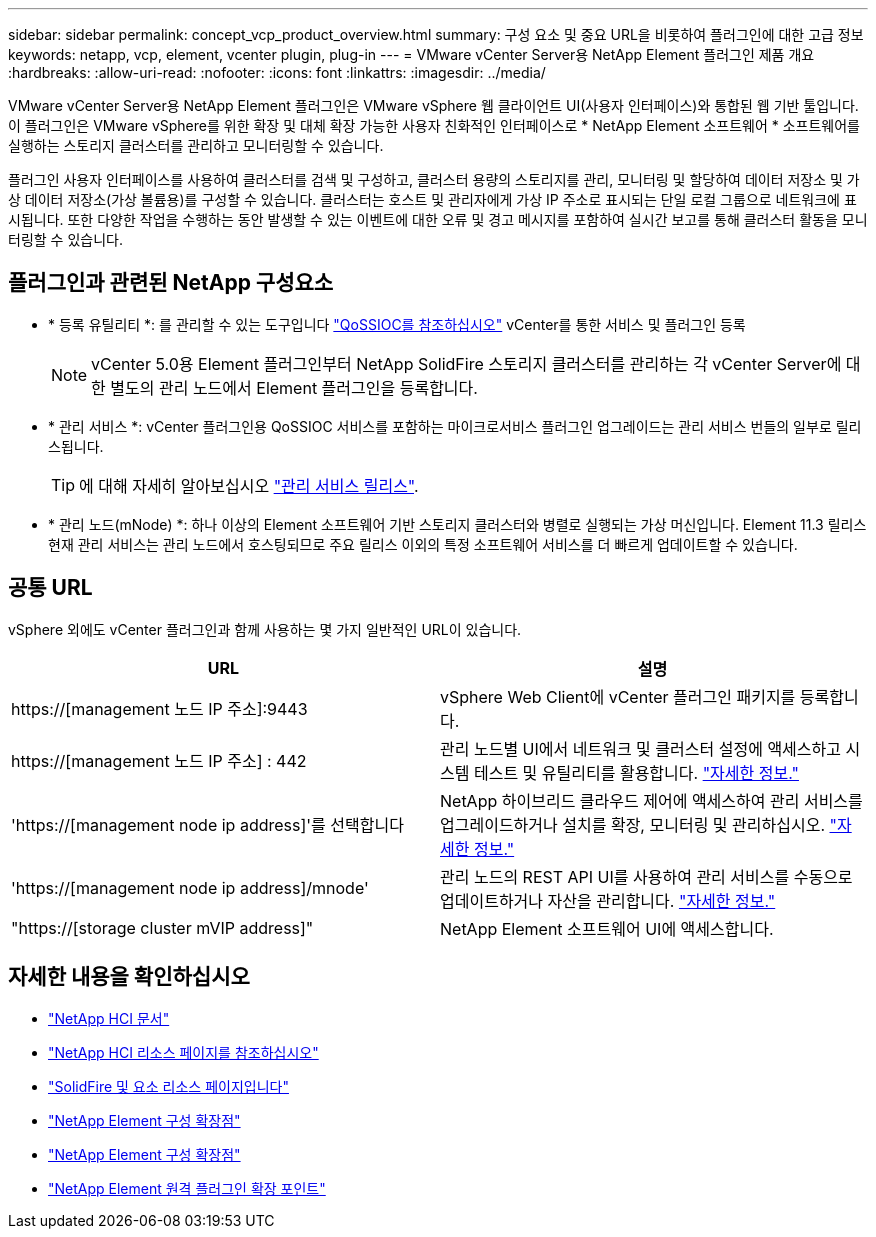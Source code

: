 ---
sidebar: sidebar 
permalink: concept_vcp_product_overview.html 
summary: 구성 요소 및 중요 URL을 비롯하여 플러그인에 대한 고급 정보 
keywords: netapp, vcp, element, vcenter plugin, plug-in 
---
= VMware vCenter Server용 NetApp Element 플러그인 제품 개요
:hardbreaks:
:allow-uri-read: 
:nofooter: 
:icons: font
:linkattrs: 
:imagesdir: ../media/


[role="lead"]
VMware vCenter Server용 NetApp Element 플러그인은 VMware vSphere 웹 클라이언트 UI(사용자 인터페이스)와 통합된 웹 기반 툴입니다. 이 플러그인은 VMware vSphere를 위한 확장 및 대체 확장 가능한 사용자 친화적인 인터페이스로 * NetApp Element 소프트웨어 * 소프트웨어를 실행하는 스토리지 클러스터를 관리하고 모니터링할 수 있습니다.

플러그인 사용자 인터페이스를 사용하여 클러스터를 검색 및 구성하고, 클러스터 용량의 스토리지를 관리, 모니터링 및 할당하여 데이터 저장소 및 가상 데이터 저장소(가상 볼륨용)를 구성할 수 있습니다. 클러스터는 호스트 및 관리자에게 가상 IP 주소로 표시되는 단일 로컬 그룹으로 네트워크에 표시됩니다. 또한 다양한 작업을 수행하는 동안 발생할 수 있는 이벤트에 대한 오류 및 경고 메시지를 포함하여 실시간 보고를 통해 클러스터 활동을 모니터링할 수 있습니다.



== 플러그인과 관련된 NetApp 구성요소

* * 등록 유틸리티 *: 를 관리할 수 있는 도구입니다 link:vcp_concept_qossioc.html["QoSSIOC를 참조하십시오"] vCenter를 통한 서비스 및 플러그인 등록
+

NOTE: vCenter 5.0용 Element 플러그인부터 NetApp SolidFire 스토리지 클러스터를 관리하는 각 vCenter Server에 대한 별도의 관리 노드에서 Element 플러그인을 등록합니다.

* * 관리 서비스 *: vCenter 플러그인용 QoSSIOC 서비스를 포함하는 마이크로서비스 플러그인 업그레이드는 관리 서비스 번들의 일부로 릴리스됩니다.
+

TIP: 에 대해 자세히 알아보십시오 link:https://kb.netapp.com/Advice_and_Troubleshooting/Data_Storage_Software/Management_services_for_Element_Software_and_NetApp_HCI/Management_Services_Release_Notes["관리 서비스 릴리스"^].

* * 관리 노드(mNode) *: 하나 이상의 Element 소프트웨어 기반 스토리지 클러스터와 병렬로 실행되는 가상 머신입니다. Element 11.3 릴리스 현재 관리 서비스는 관리 노드에서 호스팅되므로 주요 릴리스 이외의 특정 소프트웨어 서비스를 더 빠르게 업데이트할 수 있습니다.




== 공통 URL

vSphere 외에도 vCenter 플러그인과 함께 사용하는 몇 가지 일반적인 URL이 있습니다.

[cols="2*"]
|===
| URL | 설명 


| https://[management 노드 IP 주소]:9443 | vSphere Web Client에 vCenter 플러그인 패키지를 등록합니다. 


| https://[management 노드 IP 주소] : 442 | 관리 노드별 UI에서 네트워크 및 클러스터 설정에 액세스하고 시스템 테스트 및 유틸리티를 활용합니다. https://docs.netapp.com/us-en/hci/docs/task_mnode_access_ui.html["자세한 정보."^] 


| 'https://[management node ip address]'를 선택합니다 | NetApp 하이브리드 클라우드 제어에 액세스하여 관리 서비스를 업그레이드하거나 설치를 확장, 모니터링 및 관리하십시오. https://docs.netapp.com/us-en/hci/docs/task_hci_getstarted.html["자세한 정보."^] 


| 'https://[management node ip address]/mnode' | 관리 노드의 REST API UI를 사용하여 관리 서비스를 수동으로 업데이트하거나 자산을 관리합니다. https://docs.netapp.com/us-en/hci/docs/task_mnode_access_ui.html["자세한 정보."^] 


| "https://[storage cluster mVIP address]" | NetApp Element 소프트웨어 UI에 액세스합니다. 
|===


== 자세한 내용을 확인하십시오

* https://docs.netapp.com/us-en/hci/index.html["NetApp HCI 문서"^]
* http://mysupport.netapp.com/hci/resources["NetApp HCI 리소스 페이지를 참조하십시오"^]
* https://www.netapp.com/data-storage/solidfire/documentation["SolidFire 및 요소 리소스 페이지입니다"^]
* link:vcp_concept_config_extension_point.html["NetApp Element 구성 확장점"]
* link:vcp_concept_management_extension_point.html["NetApp Element 구성 확장점"]
* link:vcp_concept_remote_plugin_extension_point.html["NetApp Element 원격 플러그인 확장 포인트"]

